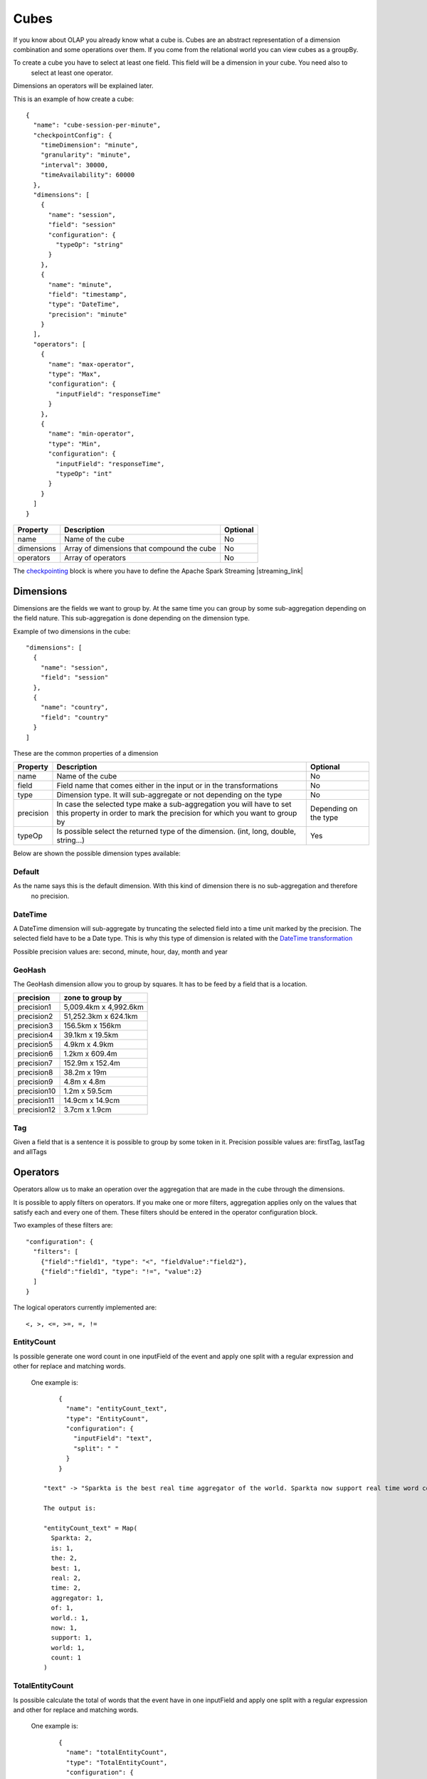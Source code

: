 Cubes
*****

If you know about OLAP you already know what a cube is. Cubes are an abstract representation of a dimension
combination and some operations over them. If you come from the relational world you can view cubes as a groupBy.

To create a cube you have to select at least one field. This field will be a dimension in your cube. You need also to
 select at least one operator.

Dimensions an operators will be explained later.

This is an example of how create a cube::

    {
      "name": "cube-session-per-minute",
      "checkpointConfig": {
        "timeDimension": "minute",
        "granularity": "minute",
        "interval": 30000,
        "timeAvailability": 60000
      },
      "dimensions": [
        {
          "name": "session",
          "field": "session"
          "configuration": {
            "typeOp": "string"
          }
        },
        {
          "name": "minute",
          "field": "timestamp",
          "type": "DateTime",
          "precision": "minute"
        }
      ],
      "operators": [
        {
          "name": "max-operator",
          "type": "Max",
          "configuration": {
            "inputField": "responseTime"
          }
        },
        {
          "name": "min-operator",
          "type": "Min",
          "configuration": {
            "inputField": "responseTime",
            "typeOp": "int"
          }
        }
      ]
    }


+-----------------+------------------------------------------------------------------+------------+
| Property        | Description                                                      | Optional   |
+=================+==================================================================+============+
| name            | Name of the cube                                                 | No         |
+-----------------+------------------------------------------------------------------+------------+
| dimensions      | Array of dimensions that compound the cube                       | No         |
+-----------------+------------------------------------------------------------------+------------+
| operators       | Array of operators                                               | No         |
+-----------------+------------------------------------------------------------------+------------+

The `checkpointing <stateful.html>`__ block is where you have to define the Apache Spark Streaming |streaming_link|

.. |streaming_link| raw:: html

   <a href="https://spark.apache.org/docs/latest/streaming-programming-guide.html#checkpointing"
   target="_blank">configuration parameters</a>

Dimensions
==========
Dimensions are the fields we want to group by. At the same time you can group by some sub-aggregation depending on
the field nature. This sub-aggregation is done depending on the dimension type.

Example of two dimensions in the cube::

      "dimensions": [
        {
          "name": "session",
          "field": "session"
        },
        {
          "name": "country",
          "field": "country"
        }
      ]

These are the common properties of a dimension

+-----------------+---------------------------------------------------------------------------------------+------------+
| Property        | Description                                                                           | Optional   |
+=================+=======================================================================================+============+
| name            | Name of the cube                                                                      | No         |
+-----------------+---------------------------------------------------------------------------------------+------------+
| field           | Field name that comes either in the input or in the transformations                   | No         |
+-----------------+---------------------------------------------------------------------------------------+------------+
| type            | Dimension type. It will sub-aggregate or not depending on the type                    | No         |
+-----------------+---------------------------------------------------------------------------------------+------------+
| precision       | In case the selected type make a sub-aggregation you will have to set this property   | Depending  |
|                 | in order to mark the precision for which you want to group by                         | on the type|
+-----------------+---------------------------------------------------------------------------------------+------------+
| typeOp          | Is possible select the returned type of the dimension. (int, long, double, string...) | Yes        |
+-----------------+---------------------------------------------------------------------------------------+------------+

Below are shown the possible dimension types available:

Default
-------

As the name says this is the default dimension. With this kind of dimension there is no sub-aggregation and therefore
 no precision.


DateTime
--------

A DateTime dimension will sub-aggregate by truncating the selected field into a time unit marked by the precision.
The selected field have to be a Date type. This is why this type of dimension is related with the `DateTime
transformation <transformations.html#datetime-transformation-label>`__

Possible precision values are: second, minute, hour, day, month and year

GeoHash
-------

The GeoHash dimension allow you to group by squares. It has to be feed by a field that is a location.

+-------------+-----------------------+
| precision   | zone to group by      |
+=============+=======================+
| precision1  | 5,009.4km x 4,992.6km |
+-------------+-----------------------+
| precision2  | 51,252.3km x 624.1km  |
+-------------+-----------------------+
| precision3  | 156.5km x 156km       |
+-------------+-----------------------+
| precision4  | 39.1km x 19.5km       |
+-------------+-----------------------+
| precision5  | 4.9km x 4.9km         |
+-------------+-----------------------+
| precision6  | 1.2km x 609.4m        |
+-------------+-----------------------+
| precision7  | 152.9m x 152.4m       |
+-------------+-----------------------+
| precision8  | 38.2m x 19m           |
+-------------+-----------------------+
| precision9  | 4.8m x 4.8m           |
+-------------+-----------------------+
| precision10 | 1.2m x 59.5cm         |
+-------------+-----------------------+
| precision11 | 14.9cm x 14.9cm       |
+-------------+-----------------------+
| precision12 | 3.7cm x 1.9cm         |
+-------------+-----------------------+


Tag
---

Given a field that is a sentence it is possible to group by some token in it.
Precision possible values are: firstTag, lastTag and allTags


Operators
=========

Operators allow us to make an operation over the aggregation that are made in the cube through the dimensions.

It is possible to apply filters on operators. If you make one or more filters, aggregation applies only on the values
that satisfy each and every one of them.
These filters should be entered in the operator configuration block.

Two examples of these filters are::

  "configuration": {
    "filters": [
      {"field":"field1", "type": "<", "fieldValue":"field2"},
      {"field":"field1", "type": "!=", "value":2}
    ]
  }


The logical operators currently implemented are::

  <, >, <=, >=, =, !=


EntityCount
--------

Is possible generate one word count in one inputField of the event and apply one split with a regular expression and
other for replace and matching words.

  One example is::

        {
          "name": "entityCount_text",
          "type": "EntityCount",
          "configuration": {
            "inputField": "text",
            "split": " "
          }
        }

    "text" -> "Sparkta is the best real time aggregator of the world. Sparkta now support real time word count"

    The output is:

    "entityCount_text" = Map(
      Sparkta: 2,
      is: 1,
      the: 2,
      best: 1,
      real: 2,
      time: 2,
      aggregator: 1,
      of: 1,
      world.: 1,
      now: 1,
      support: 1,
      world: 1,
      count: 1
    )



TotalEntityCount
--------

Is possible calculate the total of words that the event have in one inputField and apply one split with a regular expression and
other for replace and matching words.

  One example is::

        {
          "name": "totalEntityCount",
          "type": "TotalEntityCount",
          "configuration": {
            "inputField": "text",
            "split": " "
          }
        }

    "text" -> "Sparkta is the best real time aggregator of the world. Sparkta now support real time word count"

    The output is:

      "totalEntityCount": 17


Accumulator
-----------

Returns the accumulation of the different values for a given field

Average
-------

Returns the arithmetic average for a given field

Count
-----

Returns the count of the different aggregations

First
-----

Returns the first value for a given field

Last
----

Returns the last value for a given field

FullText
--------

Returns an array of the different values for a given field


Max
---

Returns the max value for a given field

Min
---

Returns the min value for a given field

Median
------

Returns the arithmetic median for a given field

Range
-----

Returns the max value less the min value for a given field

Standard deviation
------------------

Returns the arithmetic standard deviation for a given field


Sum
---

Returns the sum for a given field

Variance
--------

Returns the arithmetic variance for a given field
